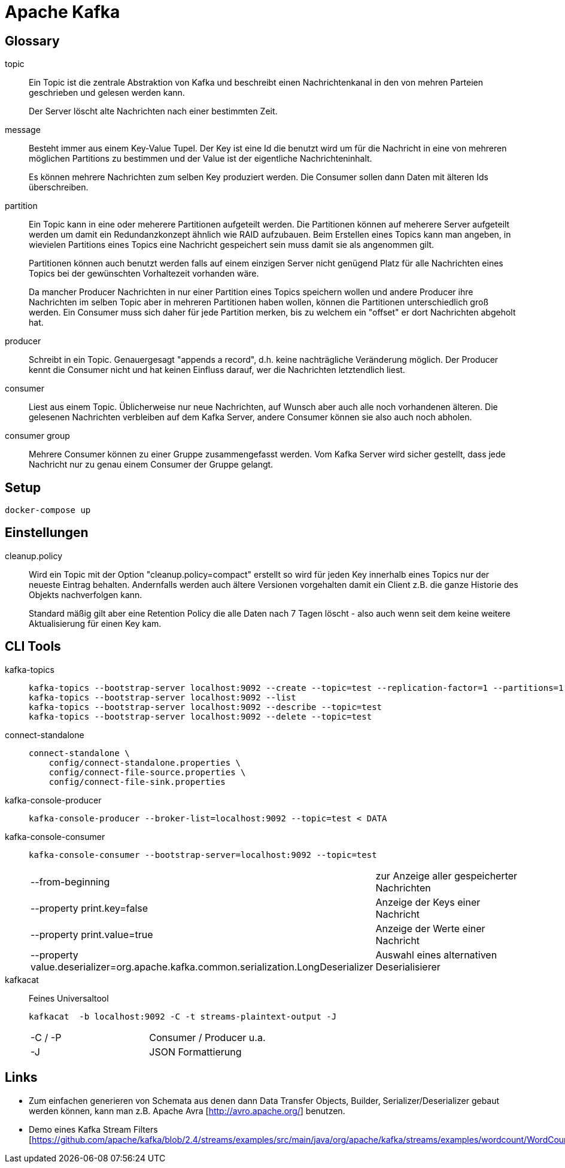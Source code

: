 = Apache Kafka =

== Glossary ==

topic::
Ein Topic ist die zentrale Abstraktion von Kafka und beschreibt einen
Nachrichtenkanal in den von mehren Parteien geschrieben und gelesen werden
kann.
+
Der Server löscht alte Nachrichten nach einer bestimmten Zeit.

message::
Besteht immer aus einem Key-Value Tupel. Der Key ist eine Id die benutzt wird
um für die Nachricht in eine von mehreren möglichen Partitions zu bestimmen und
der Value ist der eigentliche Nachrichteninhalt.
+
Es können mehrere Nachrichten zum selben Key produziert werden. Die Consumer sollen
dann Daten mit älteren Ids überschreiben.

partition::
Ein Topic kann in eine oder meherere Partitionen aufgeteilt werden. Die
Partitionen können auf meherere Server aufgeteilt werden um damit ein
Redundanzkonzept ähnlich wie RAID aufzubauen. Beim Erstellen eines Topics kann
man angeben, in wievielen Partitions eines Topics eine Nachricht gespeichert
sein muss damit sie als angenommen gilt.
+
Partitionen können auch benutzt werden falls auf einem einzigen Server nicht
genügend Platz für alle Nachrichten eines Topics bei der gewünschten
Vorhaltezeit vorhanden wäre.
+
Da mancher Producer Nachrichten in nur einer Partition eines Topics speichern
wollen und andere Producer ihre Nachrichten im selben Topic aber in mehreren
Partitionen haben wollen, können die Partitionen unterschiedlich groß werden.
Ein Consumer muss sich daher für jede Partition merken, bis zu welchem ein
"offset" er dort Nachrichten abgeholt hat.

producer::
Schreibt in ein Topic. Genauergesagt "appends a record", d.h. keine
nachträgliche Veränderung möglich.  Der Producer kennt die Consumer nicht und
hat keinen Einfluss darauf, wer die Nachrichten letztendlich liest.

consumer::
Liest aus einem Topic. Üblicherweise nur neue Nachrichten, auf Wunsch aber auch
alle noch vorhandenen älteren.  Die gelesenen Nachrichten verbleiben auf dem
Kafka Server, andere Consumer können sie also auch noch abholen.

consumer group::
Mehrere Consumer können zu einer Gruppe zusammengefasst werden. Vom Kafka
Server wird sicher gestellt, dass jede Nachricht nur zu genau einem Consumer
der Gruppe gelangt.

== Setup ==

    docker-compose up

== Einstellungen ==

cleanup.policy::
Wird ein Topic mit der Option "cleanup.policy=compact" erstellt so wird für
jeden Key innerhalb eines Topics nur der neueste Eintrag behalten. Andernfalls
werden auch ältere Versionen vorgehalten damit ein Client z.B. die ganze
Historie des Objekts nachverfolgen kann.
+
Standard mäßig gilt aber eine Retention Policy die alle Daten nach 7 Tagen
löscht - also auch wenn seit dem keine weitere Aktualisierung für einen Key
kam.

== CLI Tools ==

kafka-topics::
+
    kafka-topics --bootstrap-server localhost:9092 --create --topic=test --replication-factor=1 --partitions=1
    kafka-topics --bootstrap-server localhost:9092 --list
    kafka-topics --bootstrap-server localhost:9092 --describe --topic=test
    kafka-topics --bootstrap-server localhost:9092 --delete --topic=test

connect-standalone::
+
    connect-standalone \
        config/connect-standalone.properties \
        config/connect-file-source.properties \
        config/connect-file-sink.properties

kafka-console-producer::
+
    kafka-console-producer --broker-list=localhost:9092 --topic=test < DATA

kafka-console-consumer::
+
    kafka-console-consumer --bootstrap-server=localhost:9092 --topic=test
+
|===
| --from-beginning              | zur Anzeige aller gespeicherter Nachrichten
| --property print.key=false    | Anzeige der Keys einer Nachricht
| --property print.value=true   | Anzeige der Werte einer Nachricht
| --property value.deserializer=org.apache.kafka.common.serialization.LongDeserializer | Auswahl eines alternativen Deserialisierer
|===

kafkacat::

Feines Universaltool
+
    kafkacat  -b localhost:9092 -C -t streams-plaintext-output -J
+
|===
| -C / -P       | Consumer / Producer u.a.
| -J            | JSON Formattierung
|===

Links
-----

* Zum einfachen generieren von Schemata aus denen dann Data Transfer Objects,
  Builder, Serializer/Deserializer gebaut werden können, kann man z.B. Apache
  Avra [http://avro.apache.org/] benutzen.

* Demo eines Kafka Stream Filters [https://github.com/apache/kafka/blob/2.4/streams/examples/src/main/java/org/apache/kafka/streams/examples/wordcount/WordCountDemo.java]
